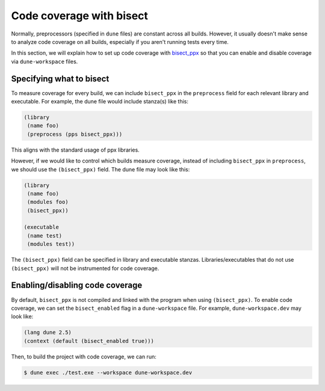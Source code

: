 *************************
Code coverage with bisect
*************************

Normally, preprocessors (specified in ``dune`` files) are constant across all
builds. However, it usually doesn't make sense to analyze code coverage on all
builds, especially if you aren't running tests every time.

In this section, we will explain how to set up code coverage with bisect_ppx_ so
that you can enable and disable coverage via ``dune-workspace`` files.

Specifying what to bisect
=========================

To measure coverage for every build, we can include ``bisect_ppx`` in the
``preprocess`` field for each relevant library and executable. For example, the
dune file would include stanza(s) like this:

.. code:: scheme

          (library
           (name foo)
           (preprocess (pps bisect_ppx)))

This aligns with the standard usage of ppx libraries.

However, if we would like to control which builds measure coverage, instead of
including ``bisect_ppx`` in ``preprocess``, we should use the ``(bisect_ppx)``
field. The dune file may look like this:

.. code:: scheme

          (library
           (name foo)
           (modules foo)
           (bisect_ppx))

          (executable
           (name test)
           (modules test))

The ``(bisect_ppx)`` field can be specified in library and executable stanzas.
Libraries/executables that do not use ``(bisect_ppx)`` will not be instrumented
for code coverage.

Enabling/disabling code coverage
================================

By default, ``bisect_ppx`` is not compiled and linked with the program when
using ``(bisect_ppx)``. To enable code coverage, we can set the
``bisect_enabled``  flag in a ``dune-workspace`` file. For example,
``dune-workspace.dev`` may look like:

.. code:: scheme

          (lang dune 2.5)
          (context (default (bisect_enabled true)))

Then, to build the project with code coverage, we can run:

.. code:: bash

          $ dune exec ./test.exe --workspace dune-workspace.dev

.. _bisect_ppx: https://github.com/aantron/bisect_ppx
